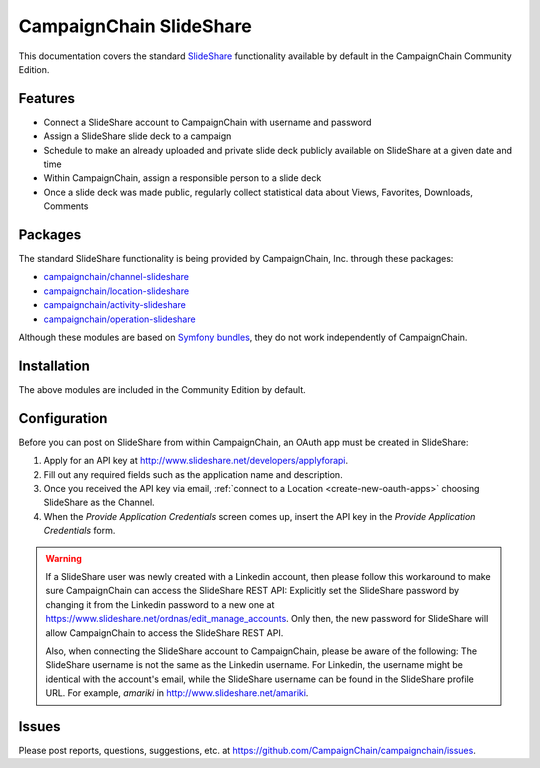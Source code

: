 CampaignChain SlideShare
========================

This documentation covers the standard `SlideShare`_ functionality available by
default in the CampaignChain Community Edition.

Features
--------

- Connect a SlideShare account to CampaignChain with username and password
- Assign a SlideShare slide deck to a campaign
- Schedule to make an already uploaded and private slide deck publicly available
  on SlideShare at a given date and time
- Within CampaignChain, assign a responsible person to a slide deck
- Once a slide deck was made public, regularly collect statistical data about
  Views, Favorites, Downloads, Comments

Packages
--------

The standard SlideShare functionality is being provided by CampaignChain, Inc.
through these packages:

- `campaignchain/channel-slideshare`_
- `campaignchain/location-slideshare`_
- `campaignchain/activity-slideshare`_
- `campaignchain/operation-slideshare`_

Although these modules are based on `Symfony bundles`_, they do not work
independently of CampaignChain.

Installation
------------

The above modules are included in the Community Edition by default.

Configuration
-------------

.. _slideshare-oauth-app-configuration:

Before you can post on SlideShare from within CampaignChain, an OAuth app must be
created in SlideShare:

#. Apply for an API key at http://www.slideshare.net/developers/applyforapi.
#. Fill out any required fields such as the application name and description.
#. Once you received the API key via email, :ref:`connect to a Location <create-new-oauth-apps>`
   choosing SlideShare as the Channel.
#. When the *Provide Application Credentials* screen comes up, insert the API
   key in the *Provide Application Credentials* form.

.. warning::

    If a SlideShare user was newly created with a Linkedin account, then please
    follow this workaround to make sure CampaignChain can access the SlideShare
    REST API: Explicitly set the SlideShare password by changing it from the
    Linkedin password to a new one at https://www.slideshare.net/ordnas/edit_manage_accounts.
    Only then, the new password for SlideShare will allow CampaignChain to
    access the SlideShare REST API.

    Also, when connecting the SlideShare account to CampaignChain, please be
    aware of the following: The SlideShare username is not the same as the
    Linkedin username. For Linkedin, the username might be identical with the
    account's email, while the SlideShare username can be found in the
    SlideShare profile URL. For example, *amariki* in http://www.slideshare.net/amariki.

Issues
------

Please post reports, questions, suggestions, etc. at
https://github.com/CampaignChain/campaignchain/issues.

.. _SlideShare: http://www.slideshare.net
.. _campaignchain/channel-slideshare: https://github.com/CampaignChain/channel-slideshare
.. _campaignchain/location-slideshare: https://github.com/CampaignChain/location-slideshare
.. _campaignchain/activity-slideshare: https://github.com/CampaignChain/activity-slideshare
.. _campaignchain/operation-slideshare: https://github.com/CampaignChain/operation-slideshare
.. _Symfony bundles: http://symfony.com/doc/current/bundles.html